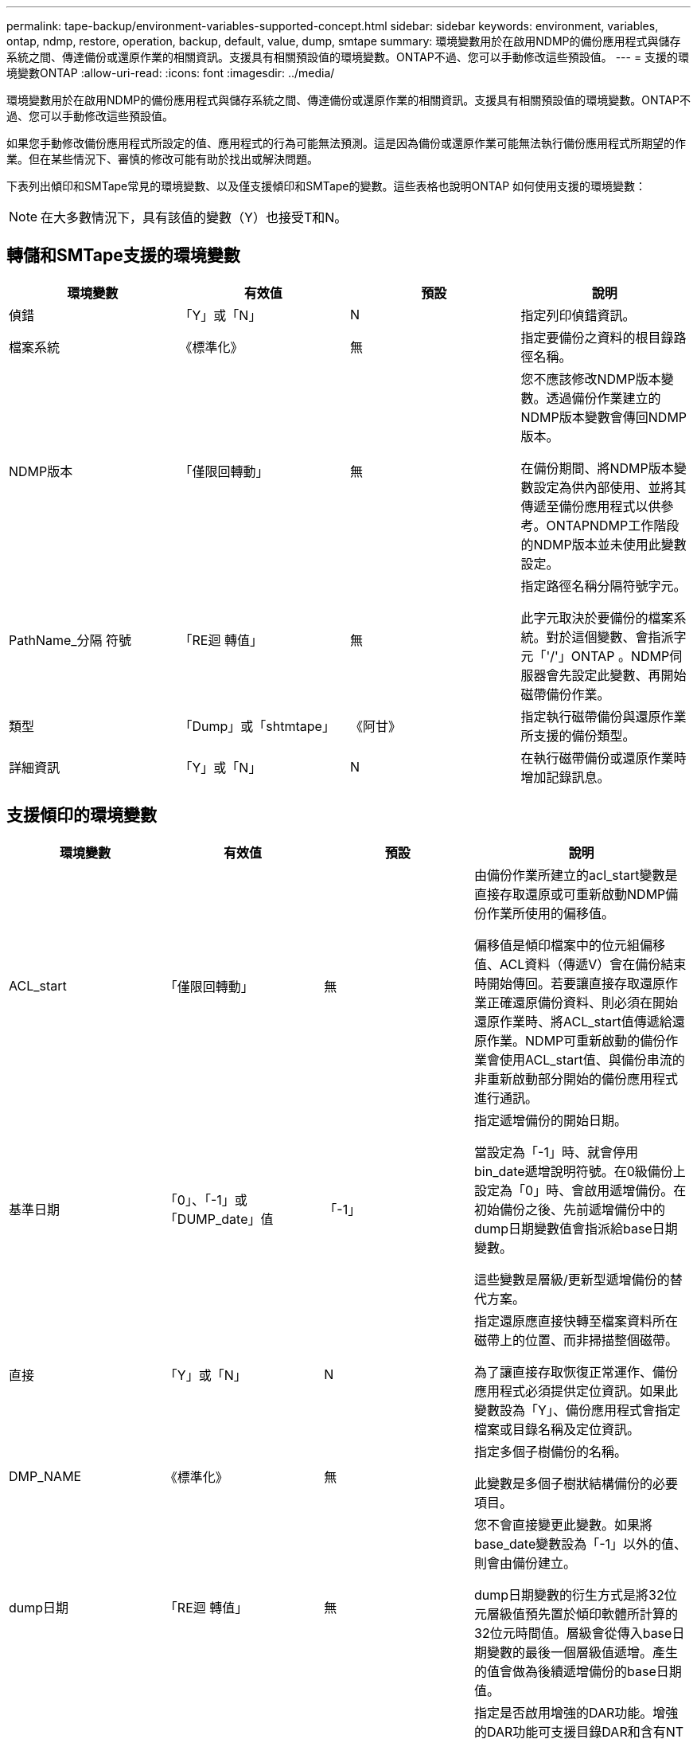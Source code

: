 ---
permalink: tape-backup/environment-variables-supported-concept.html 
sidebar: sidebar 
keywords: environment, variables, ontap, ndmp, restore, operation, backup, default, value, dump, smtape 
summary: 環境變數用於在啟用NDMP的備份應用程式與儲存系統之間、傳達備份或還原作業的相關資訊。支援具有相關預設值的環境變數。ONTAP不過、您可以手動修改這些預設值。 
---
= 支援的環境變數ONTAP
:allow-uri-read: 
:icons: font
:imagesdir: ../media/


[role="lead"]
環境變數用於在啟用NDMP的備份應用程式與儲存系統之間、傳達備份或還原作業的相關資訊。支援具有相關預設值的環境變數。ONTAP不過、您可以手動修改這些預設值。

如果您手動修改備份應用程式所設定的值、應用程式的行為可能無法預測。這是因為備份或還原作業可能無法執行備份應用程式所期望的作業。但在某些情況下、審慎的修改可能有助於找出或解決問題。

下表列出傾印和SMTape常見的環境變數、以及僅支援傾印和SMTape的變數。這些表格也說明ONTAP 如何使用支援的環境變數：

[NOTE]
====
在大多數情況下，具有該值的變數（Y）也接受T和N。

====


== 轉儲和SMTape支援的環境變數

|===
| 環境變數 | 有效值 | 預設 | 說明 


 a| 
偵錯
 a| 
「Y」或「N」
 a| 
N
 a| 
指定列印偵錯資訊。



 a| 
檔案系統
 a| 
《標準化》
 a| 
無
 a| 
指定要備份之資料的根目錄路徑名稱。



 a| 
NDMP版本
 a| 
「僅限回轉動」
 a| 
無
 a| 
您不應該修改NDMP版本變數。透過備份作業建立的NDMP版本變數會傳回NDMP版本。

在備份期間、將NDMP版本變數設定為供內部使用、並將其傳遞至備份應用程式以供參考。ONTAPNDMP工作階段的NDMP版本並未使用此變數設定。



 a| 
PathName_分隔 符號
 a| 
「RE迴 轉值」
 a| 
無
 a| 
指定路徑名稱分隔符號字元。

此字元取決於要備份的檔案系統。對於這個變數、會指派字元「'/'」ONTAP 。NDMP伺服器會先設定此變數、再開始磁帶備份作業。



 a| 
類型
 a| 
「Dump」或「shtmtape」
 a| 
《阿甘》
 a| 
指定執行磁帶備份與還原作業所支援的備份類型。



 a| 
詳細資訊
 a| 
「Y」或「N」
 a| 
N
 a| 
在執行磁帶備份或還原作業時增加記錄訊息。

|===


== 支援傾印的環境變數

|===
| 環境變數 | 有效值 | 預設 | 說明 


 a| 
ACL_start
 a| 
「僅限回轉動」
 a| 
無
 a| 
由備份作業所建立的acl_start變數是直接存取還原或可重新啟動NDMP備份作業所使用的偏移值。

偏移值是傾印檔案中的位元組偏移值、ACL資料（傳遞V）會在備份結束時開始傳回。若要讓直接存取還原作業正確還原備份資料、則必須在開始還原作業時、將ACL_start值傳遞給還原作業。NDMP可重新啟動的備份作業會使用ACL_start值、與備份串流的非重新啟動部分開始的備份應用程式進行通訊。



 a| 
基準日期
 a| 
「0」、「-1」或「DUMP_date」值
 a| 
「-1」
 a| 
指定遞增備份的開始日期。

當設定為「-1」時、就會停用bin_date遞增說明符號。在0級備份上設定為「0」時、會啟用遞增備份。在初始備份之後、先前遞增備份中的dump日期變數值會指派給base日期變數。

這些變數是層級/更新型遞增備份的替代方案。



 a| 
直接
 a| 
「Y」或「N」
 a| 
N
 a| 
指定還原應直接快轉至檔案資料所在磁帶上的位置、而非掃描整個磁帶。

為了讓直接存取恢復正常運作、備份應用程式必須提供定位資訊。如果此變數設為「Y」、備份應用程式會指定檔案或目錄名稱及定位資訊。



 a| 
DMP_NAME
 a| 
《標準化》
 a| 
無
 a| 
指定多個子樹備份的名稱。

此變數是多個子樹狀結構備份的必要項目。



 a| 
dump日期
 a| 
「RE迴 轉值」
 a| 
無
 a| 
您不會直接變更此變數。如果將base_date變數設為「-1」以外的值、則會由備份建立。

dump日期變數的衍生方式是將32位元層級值預先置於傾印軟體所計算的32位元時間值。層級會從傳入base日期變數的最後一個層級值遞增。產生的值會做為後續遞增備份的base日期值。



 a| 
已啟用增強型_DAR
 a| 
「Y」或「N」
 a| 
N
 a| 
指定是否啟用增強的DAR功能。增強的DAR功能可支援目錄DAR和含有NT串流的檔案DAR。它可提升效能。

只有在符合下列條件時、才能在還原期間增強DAR：

* 支援增強的DAR。ONTAP
* 備份期間會啟用檔案歷程記錄（HIST=Y）。
* 「ndmpd.offset_map.enable」選項設為「on」。
* 在還原期間、已啟用增強型DAR的變數會設為「Y」。




 a| 
排除
 a| 
"Pattern_stret"
 a| 
無
 a| 
指定備份資料時排除的檔案或目錄。

排除清單是以逗號分隔的檔案或目錄名稱清單。如果檔案或目錄的名稱符合清單中的其中一個名稱、則會從備份中排除。

在排除清單中指定名稱時、適用下列規則：

* 必須使用檔案或目錄的確切名稱。
* 通配符星號（*）必須是字串的第一個或最後一個字元。
+
每個字串最多可有兩個星號。

* 檔案或目錄名稱中的逗號必須以反斜槓開頭。
* 排除清單最多可包含32個名稱。


[NOTE]
====
如果您同時將non-quota樹狀結構設定為「Y」、則指定要排除備份的檔案或目錄不會被排除。

====


 a| 
擷取
 a| 
「Y」、「N」或「E」
 a| 
N
 a| 
指定要還原備份資料集的子樹狀結構。

備份應用程式會指定要擷取的子樹狀結構名稱。如果指定的檔案符合其內容已備份的目錄、則會以遞歸方式擷取該目錄。

若要在還原期間重新命名檔案、目錄或qtree而不使用DAR、您必須將擷取環境變數設定為「E」。



 a| 
Extract（擷取ACL）
 a| 
「Y」或「N」
 a| 
「Y」
 a| 
指定在還原作業中還原備份檔案的ACL。

預設值是在還原資料時還原ACL、但DARs（DIRECT = Y）除外。



 a| 
力
 a| 
「Y」或「N」
 a| 
N
 a| 
決定還原作業是否必須檢查目的地磁碟區上的磁碟區空間和inode可用度。

將此變數設為「Y」會使還原作業跳過檢查目的地路徑上的磁碟區空間和inode可用度。

如果目的地Volume上沒有足夠的磁碟區空間或inode可用、還原作業會恢復目的地Volume空間和inode可用度所允許的資料量。當磁碟區空間或inode無法使用時、還原作業會停止。



 a| 
Hist
 a| 
「Y」或「N」
 a| 
N
 a| 
指定將檔案歷程記錄資訊傳送至備份應用程式。

大多數商業備份應用程式都將HIST變數設為「Y」。如果您想要提高備份作業的速度、或是想要疑難排解檔案歷程記錄集合的問題、可以將此變數設為「N」。

[NOTE]
====
如果備份應用程式不支援檔案歷程記錄、則不應將HIST變數設為「Y」。

====


 a| 
Ignore（忽略）_CTIME
 a| 
「Y」或「N」
 a| 
N
 a| 
指定檔案在上次遞增備份之後、只有其ctime值變更時、才會遞增備份。

有些應用程式（例如掃毒軟體）會變更inode內檔案的ctime值、即使檔案或其屬性尚未變更。因此、遞增備份可能會備份尚未變更的檔案。只有在遞增備份佔用不可接受的時間或空間量（因為ctime值已修改）時、才應指定「ignore _CTime」變數。

[NOTE]
====
在預設情況下、「NDMP dump」命令會將「ignore _CTime」設為「假」。將其設為「true」可能會導致下列資料遺失：

. 如果將Volume層級遞增的「ndmpcopy」設為「ignore _CTime」、則會刪除檔案、這些檔案會在來源的qtree之間移動。
. 如果在磁碟區層級遞增傾印期間將「ignore _CTIME」設定為true、則會刪除檔案、這些檔案會在遞增還原期間在來源的qtree之間移動。


若要避免此問題、在磁碟區層級「NDMP傾印」或「ndmpcopy」期間、「ignore _CTime」必須設為假。

====


 a| 
ignore qtree
 a| 
「Y」或「N」
 a| 
N
 a| 
指定還原作業不會從備份的qtree還原qtree資訊。



 a| 
層級
 a| 
"0'-'31"
 a| 
0
 a| 
指定備份層級。

層級0會複製整個資料集。遞增備份層級（以0以上的值指定）、複製自上次遞增備份以來的所有檔案（新增或修改的）。例如、層級1會自層級0備份後備份新的或修改過的檔案、層級2會備份自層級1備份以來的新檔案或修改過的檔案、依此類推。



 a| 
清單
 a| 
「Y」或「N」
 a| 
N
 a| 
列出備份的檔案名稱和inode編號、而不實際還原資料。



 a| 
list_qtree
 a| 
「Y」或「N」
 a| 
N
 a| 
列出備份的qtree、但不實際還原資料。



 a| 
多重樹狀結構名稱
 a| 
《標準化》
 a| 
無
 a| 
指定備份是多個子樹狀結構備份。

字串中會指定多個子樹狀結構、此字串是以新行分隔、以null終止的子樹狀結構名稱清單。子樹是以與其一般根目錄相關的路徑名稱來指定、必須將其指定為清單的最後一個元素。

如果您使用此變數、也必須使用DMP_name變數。



 a| 
NDMP、UNICODE、全高
 a| 
「Y」或「N」
 a| 
N
 a| 
指定除了檔案歷程記錄資訊中檔案的NFS名稱之外、還要包含一個統一碼名稱。

大多數備份應用程式不會使用此選項、除非備份應用程式是設計來接收這些額外的檔案名稱、否則不應設定此選項。也必須設定HIST變數。



 a| 
否_ACLS
 a| 
「Y」或「N」
 a| 
N
 a| 
指定在備份資料時、不得複製ACL。



 a| 
非配額樹狀結構
 a| 
「Y」或「N」
 a| 
N
 a| 
指定在備份資料時、必須忽略qtree中的檔案和目錄。

當設定為「Y」時、不會備份檔案系統變數所指定之資料集中qtree中的項目。只有檔案系統變數指定整個Volume時、此變數才會生效。非配額樹狀結構變數僅適用於層級0備份、如果指定了多重樹狀結構名稱變數、則無法運作。

[NOTE]
====
如果您同時將non-quota樹狀結構設定為「Y」、則指定要排除備份的檔案或目錄不會被排除。

====


 a| 
NOWRITE
 a| 
「Y」或「N」
 a| 
N
 a| 
指定還原作業不得將資料寫入磁碟。

此變數用於偵錯。



 a| 
循環
 a| 
「Y」或「N」
 a| 
「Y」
 a| 
指定展開DAR還原期間的目錄項目。

此外、還必須啟用DIRECT和增強型DAR環境變數（設為「Y」）。如果停用循環變數（設定為「N」）、則只有原始來源路徑中所有目錄的權限和ACL會從磁帶還原、而非從目錄內容還原。如果將循環變數設為「N」或recover_full路徑變數設為「Y」、則恢復路徑必須以原始路徑結尾。

[NOTE]
====
如果停用循環變數、且有多個恢復路徑、則所有恢復路徑都必須包含在恢復路徑中最長的路徑內。否則會顯示錯誤訊息。

====
例如、下列是有效的還原路徑、因為所有的還原路徑都位於「foo/dir1/deepdir/myfile」內：

* /foo'
* /foo/dir
* /foo/dir1/deepdir'
* /foo/dir1/deepdir/myfile'


下列是無效的還原路徑：

* /foo'
* /foo/dir
* /foo/dir1/myfile'
* /foo/dir2'
* /foo/dir2/myfile'




 a| 
recover_full路徑
 a| 
「Y」或「N」
 a| 
N
 a| 
指定完整還原路徑在DAR之後將恢復其權限和ACL。

必須同時啟用DIRECT和增強型DAR（設為「Y」）。如果recover_full路徑設定為「Y」、則恢復路徑必須以原始路徑結尾。如果目的地磁碟區上已存在目錄、則其權限和ACL將不會從磁帶還原。



 a| 
更新
 a| 
「Y」或「N」
 a| 
「Y」
 a| 
更新中繼資料資訊、以啟用層級式遞增備份。

|===


== SMTape支援的環境變數

|===
| 環境變數 | 有效值 | 預設 | 說明 


 a| 
基準日期
 a| 
《DUMP_date》
 a| 
「-1」
 a| 
指定遞增備份的開始日期。

「base _date」是參考Snapshot識別碼的字串表示。SMTape使用「base _date」字串來尋找參考Snapshot複本。

基準備份不需要使用base _date。對於遞增備份、先前基準備份或遞增備份的「DUMP_date」變數值會指派給「base _date」變數。

備份應用程式會從先前的SMTape基準或遞增備份指派「DUMP_date」值。



 a| 
dump日期
 a| 
「RE迴 轉值」
 a| 
無
 a| 
SMTape備份結束時、dump日期會包含字串識別碼、用以識別用於該備份的Snapshot複本。此Snapshot複本可作為後續遞增備份的參考Snapshot複本。

dump日期的結果值將用作後續遞增備份的base日期值。



 a| 
SMTAPE_backup_Set_ID
 a| 
《標準化》
 a| 
無
 a| 
識別與基準備份相關的遞增備份順序。

備份集ID是在基礎備份期間產生的128位元唯一ID。備份應用程式會在遞增備份期間、將此ID指派為「MTAPE_backup_Set_ID」變數的輸入。



 a| 
SMTAPE_snapshot名稱
 a| 
Volume中可用的任何有效Snapshot複本
 a| 
「無效」
 a| 
當SMTAPE_snapshot名稱變數設定為Snapshot複本時、該Snapshot複本及其舊的Snapshot複本會備份到磁帶。

對於遞增備份、此變數會指定遞增的Snapshot複本。by_date變數提供基礎Snapshot複本。



 a| 
SMTAPE_DELETE快照
 a| 
「Y」或「N」
 a| 
N
 a| 
對於SMTAPE_DELETE快照變數設為「Y」時、SMTAPE_DELETE自動建立的Snapshot複本、則在備份作業完成後、SMTAPE_DELETE會刪除此Snapshot複本。但是、由備份應用程式建立的Snapshot複本將不會刪除。



 a| 
SMTAPE_中斷 鏡射
 a| 
「Y」或「N」
 a| 
N
 a| 
當SMTAPE_中斷 鏡射變數設定為「Y」時、成功還原後、類型「DP」的磁碟區會變更為「RW」磁碟區。

|===